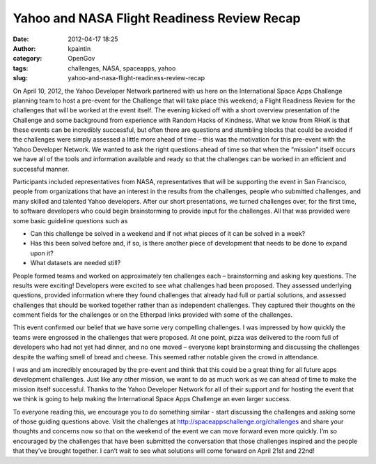 Yahoo and NASA Flight Readiness Review Recap
############################################
:date: 2012-04-17 18:25
:author: kpaintin
:category: OpenGov
:tags: challenges, NASA, spaceapps, yahoo
:slug: yahoo-and-nasa-flight-readiness-review-recap

On April 10, 2012, the Yahoo Developer Network partnered with us here on
the International Space Apps Challenge planning team to host a pre-event
for the Challenge that will take place this weekend; a Flight Readiness
Review for the challenges that will be worked at the event itself. The
evening kicked off with a short overview presentation of the Challenge
and some background from experience with Random Hacks of Kindness. What
we know from RHoK is that these events can be incredibly successful, but
often there are questions and stumbling blocks that could be avoided if
the challenges were simply assessed a little more ahead of time – this
was the motivation for this pre-event with the Yahoo Developer Network.
We wanted to ask the right questions ahead of time so that when the
“mission” itself occurs we have all of the tools and information
available and ready so that the challenges can be worked in an efficient
and successful manner.

Participants included representatives from NASA, representatives that
will be supporting the event in San Francisco, people from organizations
that have an interest in the results from the challenges, people who
submitted challenges, and many skilled and talented Yahoo developers.
After our short presentations, we turned challenges over, for the first
time, to software developers who could begin brainstorming to provide
input for the challenges. All that was provided were some basic
guideline questions such as

.. raw:: html

   <div style="margin-left: 30px">

-  Can this challenge be solved in a weekend and if not what pieces of
   it can be solved in a week?
-  Has this been solved before and, if so, is there another piece of
   development that needs to be done to expand upon it?
-  What datasets are needed still?

.. raw:: html

   </div>

People formed teams and worked on approximately ten challenges each –
brainstorming and asking key questions. The results were exciting!
Developers were excited to see what challenges had been proposed. They
assessed underlying questions, provided information where they found
challenges that already had full or partial solutions, and assessed
challenges that should be worked together rather than as independent
challenges. They captured their thoughts on the comment fields for the
challenges or on the Etherpad links provided with some of the
challenges.

This event confirmed our belief that we have some very compelling
challenges. I was impressed by how quickly the teams were engrossed in
the challenges that were proposed. At one point, pizza was delivered to
the room full of developers who had not yet had dinner, and no one moved
– everyone kept brainstorming and discussing the challenges despite the
wafting smell of bread and cheese. This seemed rather notable given the
crowd in attendance.

I was and am incredibly encouraged by the pre-event and think that this
could be a great thing for all future apps development challenges. Just
like any other mission, we want to do as much work as we can ahead of
time to make the mission itself successful. Thanks to the Yahoo
Developer Network for all of their support and for hosting the event
that we think is going to help making the International Space Apps
Challenge an even larger success.

To everyone reading this, we encourage you to do something similar -
start discussing the challenges and asking some of those guiding
questions above. Visit the challenges at
http://spaceappschallenge.org/challenges and share your thoughts and
concerns now so that on the weekend of the event we can move forward
even more quickly. I’m so encouraged by the challenges that have been
submitted the conversation that those challenges inspired and the people
that they’ve brought together. I can’t wait to see what solutions will
come forward on April 21st and 22nd!
